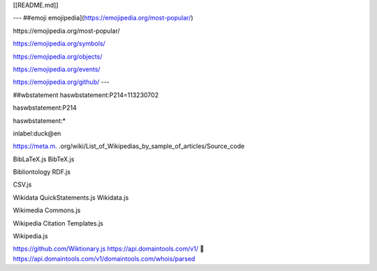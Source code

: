 [[README.md]]

---
##emoji
emojipedia](https://emojipedia.org/most-popular/)

﻿https://emojipedia.org/most-popular/

https://emojipedia.org/symbols/

https://emojipedia.org/objects/

https://emojipedia.org/events/

https://emojipedia.org/github/
---


##wbstatement 
haswbstatement:P214=113230702

haswbstatement:P214

haswbstatement:*

inlabel:duck@en

https://meta.m.
.org/wiki/List_of_Wikipedias_by_sample_of_articles/Source_code

BibLaTeX.js
BibTeX.js

Bibliontology RDF.js

CSV.js

Wikidata QuickStatements.js
Wikidata.js

Wikimedia Commons.js

Wikipedia Citation Templates.js

Wikipedia.js

https://github.com/Wiktionary.js
https://api.domaintools.com/v1/
📖
https://api.domaintools.com/v1/domaintools.com/whois/parsed


